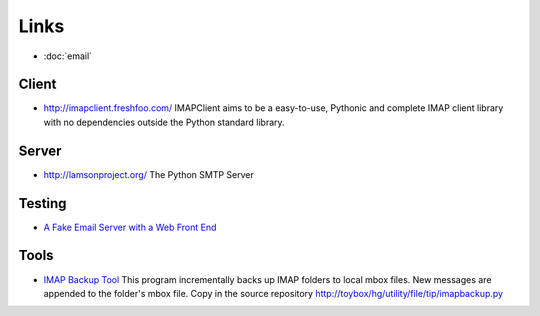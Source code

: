 Links
*****

- :doc:`email`

Client
======

- http://imapclient.freshfoo.com/
  IMAPClient aims to be a easy-to-use, Pythonic and complete IMAP client
  library with no dependencies outside the Python standard library.

Server
======

- http://lamsonproject.org/
  The Python SMTP Server

Testing
=======

- `A Fake Email Server with a Web Front End`_

Tools
=====

- `IMAP Backup Tool`_
  This program incrementally backs up IMAP folders to local mbox files.  New
  messages are appended to the folder's mbox file.
  Copy in the source repository
  http://toybox/hg/utility/file/tip/imapbackup.py


.. _`A Fake Email Server with a Web Front End`: https://github.com/isotoma/FakeEmail
.. _`IMAP Backup Tool`: http://tamale.net/imapbackup/

